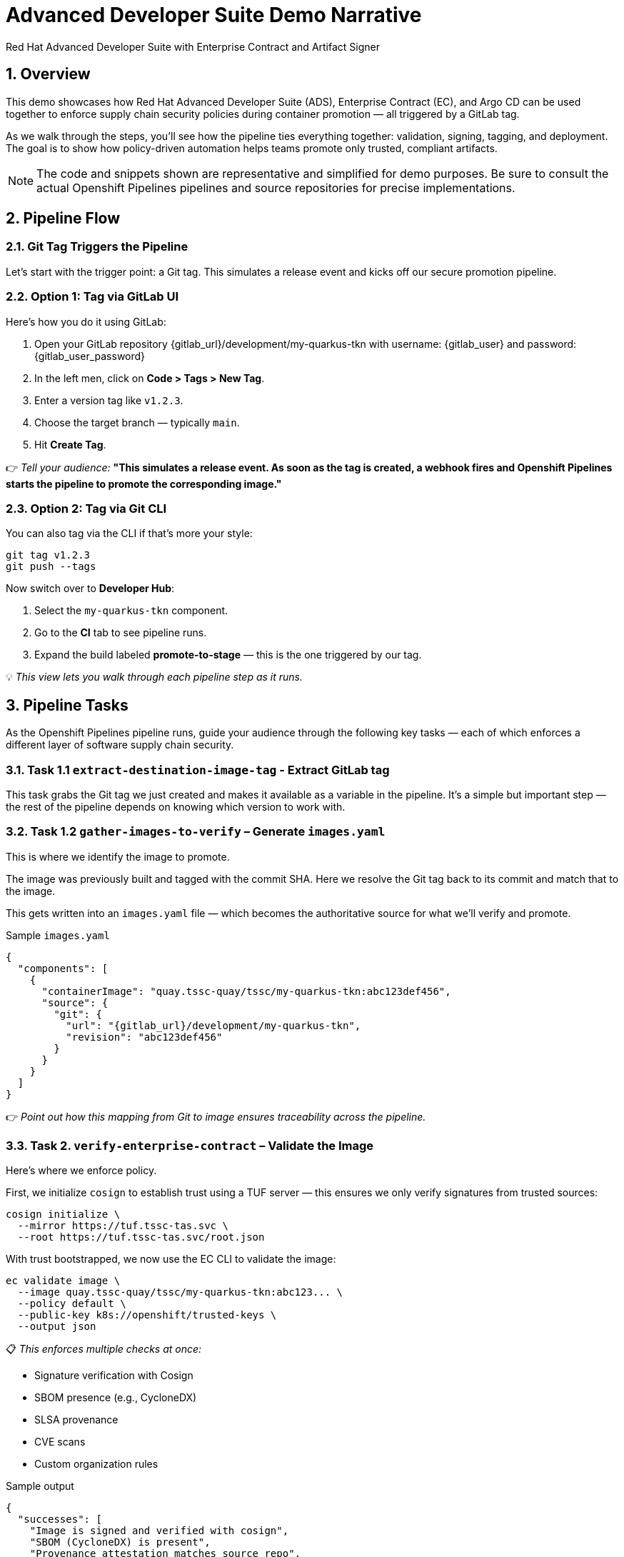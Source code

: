 = Advanced Developer Suite Demo Narrative
Red Hat Advanced Developer Suite with Enterprise Contract and Artifact Signer
:icons: font
:sectnums:
:source-highlighter: rouge

== Overview

This demo showcases how Red Hat Advanced Developer Suite (ADS), Enterprise Contract (EC), and Argo CD can be used together to enforce supply chain security policies during container promotion — all triggered by a GitLab tag.

As we walk through the steps, you’ll see how the pipeline ties everything together: validation, signing, tagging, and deployment. The goal is to show how policy-driven automation helps teams promote only trusted, compliant artifacts.

[NOTE]
====
The code and snippets shown are representative and simplified for demo purposes. Be sure to consult the actual Openshift Pipelines pipelines and source repositories for precise implementations.
====

== Pipeline Flow

=== Git Tag Triggers the Pipeline

Let’s start with the trigger point: a Git tag. This simulates a release event and kicks off our secure promotion pipeline.

=== Option 1: Tag via GitLab UI

Here’s how you do it using GitLab:

1. Open your GitLab repository {gitlab_url}/development/my-quarkus-tkn with username: {gitlab_user} and password: {gitlab_user_password}
2. In the left men, click on *Code > Tags > New Tag*.
3. Enter a version tag like `v1.2.3`.
4. Choose the target branch — typically `main`.
5. Hit *Create Tag*.

👉 _Tell your audience:_
*"This simulates a release event. As soon as the tag is created, a webhook fires and Openshift Pipelines starts the pipeline to promote the corresponding image."*

=== Option 2: Tag via Git CLI

You can also tag via the CLI if that’s more your style:

[source,bash]
----
git tag v1.2.3
git push --tags
----

Now switch over to **Developer Hub**:

. Select the `my-quarkus-tkn` component.
. Go to the **CI** tab to see pipeline runs.
. Expand the build labeled **promote-to-stage** — this is the one triggered by our tag.

💡 _This view lets you walk through each pipeline step as it runs._

== Pipeline Tasks

As the Openshift Pipelines pipeline runs, guide your audience through the following key tasks — each of which enforces a different layer of software supply chain security.

=== Task 1.1 `extract-destination-image-tag` - Extract GitLab tag

This task grabs the Git tag we just created and makes it available as a variable in the pipeline.
It’s a simple but important step — the rest of the pipeline depends on knowing which version to work with.

=== Task 1.2 `gather-images-to-verify` – Generate `images.yaml`

This is where we identify the image to promote.

The image was previously built and tagged with the commit SHA. Here we resolve the Git tag back to its commit and match that to the image.

This gets written into an `images.yaml` file — which becomes the authoritative source for what we’ll verify and promote.

.Sample `images.yaml`
[source,json,subs="attributes"]
----
{
  "components": [
    {
      "containerImage": "quay.tssc-quay/tssc/my-quarkus-tkn:abc123def456",
      "source": {
        "git": {
          "url": "{gitlab_url}/development/my-quarkus-tkn",
          "revision": "abc123def456"
        }
      }
    }
  ]
}
----

👉 _Point out how this mapping from Git to image ensures traceability across the pipeline._

=== Task 2. `verify-enterprise-contract` – Validate the Image

Here’s where we enforce policy.

First, we initialize `cosign` to establish trust using a TUF server — this ensures we only verify signatures from trusted sources:

[source,bash]
----
cosign initialize \
  --mirror https://tuf.tssc-tas.svc \
  --root https://tuf.tssc-tas.svc/root.json
----

With trust bootstrapped, we now use the EC CLI to validate the image:

[source,bash]
----
ec validate image \
  --image quay.tssc-quay/tssc/my-quarkus-tkn:abc123... \
  --policy default \
  --public-key k8s://openshift/trusted-keys \
  --output json
----

📋 _This enforces multiple checks at once:_

- Signature verification with Cosign
- SBOM presence (e.g., CycloneDX)
- SLSA provenance
- CVE scans
- Custom organization rules

.Sample output
[source,json]
----
{
  "successes": [
    "Image is signed and verified with cosign",
    "SBOM (CycloneDX) is present",
    "Provenance attestation matches source repo",
    "No critical vulnerabilities found"
  ],
  "failures": []
}
----

🛑 If any check fails, the pipeline stops here.
✅ If it passes — we move forward with promotion.

=== Task 3. copy-image - Tag the image

Once validated, we promote the image using `skopeo`, tagging it with the Git version tag:

[source,bash]
----
skopeo copy \
  docker://quay.tssc-quay/tssc/my-quarkus-tkn:abc123... \
  docker://quay.tssc-quay/tssc/my-quarkus-tkn:v1.2.3
----

👉 _Emphasize this: we don’t rebuild. We promote an already verified image by applying a traceable, human-readable tag._

=== 4. update-deployment - Update the GitOps repository

Now we update the GitOps repo with the new image tag.

This is done using a `kustomization.yaml` overlay with a strategic merge patch to update the deployment’s image.

.`kustomization.yaml`
[source,yaml]
----
apiVersion: kustomize.config.k8s.io/v1beta1
kind: Kustomization
patchesStrategicMerge:
  - deployment-patch.yaml
resources:
  - ../../base
----

.`deployment-patch.yaml`
[source,yaml]
----
apiVersion: apps/v1
kind: Deployment
metadata:
  name: my-quarkus-tkn
spec:
  template:
    spec:
      containers:
        - name: my-quarkus-tkn
          image: quay.tssc-quay/tssc/my-quarkus-tkn:v1.2.3
----

.Example Git diff
[source,diff]
----
-          image: quay.io/redhat-appstudio/rhtap-task-runner:latest
+          image: quay.tssc-quay/tssc/my-quarkus-tkn:v1.2.3
----

This change is committed and pushed.

🎯 _Point out how Argo CD automatically detects this change, pulls the new manifest, and syncs the deployment — no manual steps needed._

== 📘 Part 6 — Wrap-Up

=== Summary

|===
|Phase | Purpose

| gather-images-to-verify
| Select image based on Git tag and generate `images.yaml`

| verify-enterprise-contract
| Validate signature, SBOM, provenance, CVEs — all enforced via EC CLI

| Tagging with Skopeo
| Promote validated image with a human-readable tag

| GitOps Repo Update
| Deploy validated image by updating Git and syncing via Argo CD
|===

=== 💡 Key Takeaways

- No manual validation or promotion — it’s all automated
- Only signed, validated, policy-compliant images move forward
- Cosign + EC CLI give us both cryptographic and policy trust
- Git remains the source of truth for promotion and deployment
- Fully automated and auditable — ideal for platform teams and auditors alike

=== 🧩 Optional Enhancements

You can optionally demo:

- A failed validation (e.g., image missing SBOM)
- The actual EC policy bundle YAML
- The new tag in the Quay UI
- Argo CD interface syncing the new deployment
